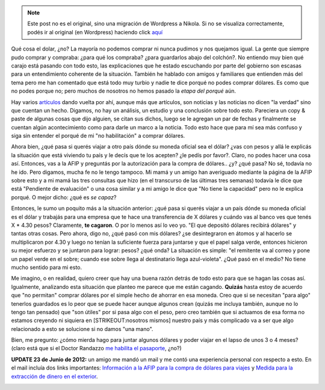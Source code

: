 .. link:
.. description:
.. tags: blog, general, viaje
.. date: 2012/06/23 11:12:37
.. title: Fiebre de dólares por las noches
.. slug: fiebre-de-dolares-por-las-noches


.. note::

   Este post no es el original, sino una migración de Wordpress a
   Nikola. Si no se visualiza correctamente, podés ir al original (en
   Wordpress) haciendo click aquí_

.. _aquí: http://humitos.wordpress.com/2012/06/23/fiebre-de-dolares-por-las-noches/


|image0|

Qué cosa el dolar, ¿no? La mayoría no podemos comprar ni nunca pudimos y
nos quejamos igual. La gente que siempre pudo comprar y compraba: ¿para
qué los compraba? ¿para guardarlos abajo del colchón?. No entiendo muy
bien qué carajo está pasando con todo esto, las explicaciones que he
estado escuchando por parte del gobierno son escasas para un
entendimiento coherente de la situación. También he hablado con amigos y
familiares que entienden más del tema pero me han comentado que está
todo muy turbio y nadie te dice porqué no podes comprar dólares. Es como
que no podes porque no; pero muchos de nosotros no hemos pasado la
*etapa del porqué* aún.

Hay varios
`artículos <http://www.elonce.com/secciones/nacionales/nota.php?id=264711>`__
dando vuelta por ahí, aunque más que artículos, son noticias y las
noticias no dicen "la verdad" sino que cuentan un hecho. Digamos, no hay
un análisis, un estudio y una conclusión sobre todo esto. Pareciera un
copy & paste de algunas cosas que dijo alguien, se citan sus dichos,
luego se le agregan un par de fechas y finalmente se cuentan algún
acontecimiento como para darle un marco a la noticia. Todo esto hace que
para mí sea más confuso y siga sin entender el porqué de mi "no
habilitación" a comprar dólares.

Ahora bien, ¿qué pasa si querés viajar a otro país dónde su moneda
oficial sea el dólar? ¿vas con pesos y allá le explicás la situación que
está viviendo tu país y le decís que te los acepten? ¿le pedís por
favor?. Claro, no podes hacer una cosa así. Entonces, vas a la AFIP y
preguntás por la autorización para la compra de dólares.. ¿y? ¿qué pasa?
No sé, todavía no he ido. Pero digamos, mucha fe no le tengo tampoco. Mi
mamá y un amigo han averiguado mediante la página de la AFIP sobre esto
y a mi mamá las tres consultas que hizo (en el transcurso de las últimas
tres semanas) todavía le dice que está "Pendiente de evaluación" o una
cosa similar y a mi amigo le dice que "No tiene la capacidad" pero no le
explica porqué. O mejor dicho: ¿qué es *se capaz*?

Entonces, le sumo un poquito más a la situación anterior: ¿qué pasa si
querés viajar a un país dónde su moneda oficial es el dólar y trabajás
para una empresa que te hace una transferencia de X dólares y cuándo vas
al banco ves que tenés X \* 4.30 pesos? Claramente, **te cagaron**. O
por lo menos así lo veo yo. "El que depositó dólares recibirá dólares" y
tantas otras cosas. Pero ahora, digo no, ¿qué pasó con mis dólares? ¿se
desintegraron en átomos y al hacerlo se multiplicaron por 4.30 y luego
no tenían la suficiente fuerza para juntarse y que el papel salga verde,
entonces hicieron su mejor esfuerzo y se juntaron para lograr: pesos?
¿qué onda? La situación es simple: "el remitente va al correo y pone un
papel verde en el sobre; cuando ese sobre llega al destinatario llega
azul-violeta". ¿Qué pasó en el medio? No tiene mucho sentido para mi
esto.

Me imagino, o en realidad, quiero creer que hay una buena razón detrás
de todo esto para que se hagan las cosas así. Igualmente, analizando
esta situación que planteo me parece que me están cagando. **Quizás**
hasta estoy de acuerdo que "no permitan" comprar dólares por el simple
hecho de ahorrar en esa moneda. Creo que si se necesitan "para algo"
tenerlos guardados es lo peor que se puede hacer aunque algunos crean
(quizás me incluya también, aunque no lo tengo tan pensado) que "son
útiles" por si pasa algo con el peso, pero creo también que si actuamos
de esa forma no estamos creyendo ni siquiera en [STRIKEOUT:nosotros
mismos] nuestro país y más complicado va a ser que algo relacionado a
esto se solucione si no damos "una mano".

Bien, me pregunto: ¿cómo mierda hago para juntar algunos dólares y poder
viajar en el lapso de unos 3 o 4 meses? (claro está que si el Doctor
Randazzo `me habilita el
pasaporte <http://humitos.wordpress.com/2012/06/18/tramitando-mi-nuevo-pasaporte/>`__,
¿no?)

**UPDATE 23 de Junio de 2012:** un amigo me mandó un mail y me contó una
experiencia personal con respecto a esto. En el mail incluía dos links
importantes: `Información a la AFIP para la compra de dólares para
viajes <http://www.ieco.clarin.com/economia/compren-dolares-deberan-informar-AFIP_0_706129572.html>`__
y `Medida para la extracción de dinero en el
exterior <http://www.prensa.argentina.ar/2012/04/03/29477-rige-medida-del-bcra-para-la-extraccion-de-dinero-en-el-exterior.php>`__.

|image1|

.. |image0| image:: http://humitos.files.wordpress.com/2012/06/dsc_4202.jpg
   :target: http://humitos.files.wordpress.com/2012/06/dsc_4202.jpg
.. |image1| image:: http://humitos.files.wordpress.com/2012/06/screenshot-from-2012-06-23-141159.png
   :target: http://humitos.files.wordpress.com/2012/06/screenshot-from-2012-06-23-141159.png

